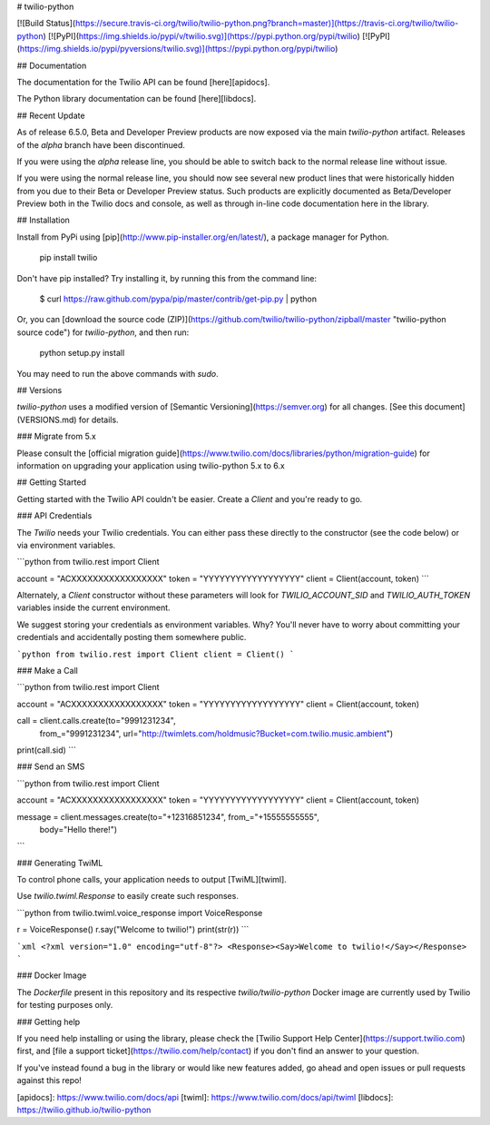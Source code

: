# twilio-python

[![Build Status](https://secure.travis-ci.org/twilio/twilio-python.png?branch=master)](https://travis-ci.org/twilio/twilio-python)
[![PyPI](https://img.shields.io/pypi/v/twilio.svg)](https://pypi.python.org/pypi/twilio)
[![PyPI](https://img.shields.io/pypi/pyversions/twilio.svg)](https://pypi.python.org/pypi/twilio)

## Documentation

The documentation for the Twilio API can be found [here][apidocs].

The Python library documentation can be found [here][libdocs].

## Recent Update

As of release 6.5.0, Beta and Developer Preview products are now exposed via
the main `twilio-python` artifact. Releases of the `alpha` branch have been
discontinued.

If you were using the `alpha` release line, you should be able to switch back
to the normal release line without issue.

If you were using the normal release line, you should now see several new
product lines that were historically hidden from you due to their Beta or
Developer Preview status. Such products are explicitly documented as
Beta/Developer Preview both in the Twilio docs and console, as well as through
in-line code documentation here in the library.

## Installation

Install from PyPi using [pip](http://www.pip-installer.org/en/latest/), a
package manager for Python.

    pip install twilio

Don't have pip installed? Try installing it, by running this from the command
line:

    $ curl https://raw.github.com/pypa/pip/master/contrib/get-pip.py | python

Or, you can [download the source code
(ZIP)](https://github.com/twilio/twilio-python/zipball/master "twilio-python
source code") for `twilio-python`, and then run:

    python setup.py install

You may need to run the above commands with `sudo`.

## Versions

`twilio-python` uses a modified version of [Semantic Versioning](https://semver.org) for all changes. [See this document](VERSIONS.md) for details.

### Migrate from 5.x

Please consult the [official migration guide](https://www.twilio.com/docs/libraries/python/migration-guide) for information on upgrading your application using twilio-python 5.x to 6.x

## Getting Started

Getting started with the Twilio API couldn't be easier. Create a
`Client` and you're ready to go.

### API Credentials

The `Twilio` needs your Twilio credentials. You can either pass these
directly to the constructor (see the code below) or via environment variables.

```python
from twilio.rest import Client

account = "ACXXXXXXXXXXXXXXXXX"
token = "YYYYYYYYYYYYYYYYYY"
client = Client(account, token)
```

Alternately, a `Client` constructor without these parameters will
look for `TWILIO_ACCOUNT_SID` and `TWILIO_AUTH_TOKEN` variables inside the
current environment.

We suggest storing your credentials as environment variables. Why? You'll never
have to worry about committing your credentials and accidentally posting them
somewhere public.


```python
from twilio.rest import Client
client = Client()
```

### Make a Call

```python
from twilio.rest import Client

account = "ACXXXXXXXXXXXXXXXXX"
token = "YYYYYYYYYYYYYYYYYY"
client = Client(account, token)

call = client.calls.create(to="9991231234",
                           from_="9991231234",
                           url="http://twimlets.com/holdmusic?Bucket=com.twilio.music.ambient")
print(call.sid)
```

### Send an SMS

```python
from twilio.rest import Client

account = "ACXXXXXXXXXXXXXXXXX"
token = "YYYYYYYYYYYYYYYYYY"
client = Client(account, token)

message = client.messages.create(to="+12316851234", from_="+15555555555",
                                 body="Hello there!")
```

### Generating TwiML

To control phone calls, your application needs to output [TwiML][twiml].

Use `twilio.twiml.Response` to easily create such responses.

```python
from twilio.twiml.voice_response import VoiceResponse

r = VoiceResponse()
r.say("Welcome to twilio!")
print(str(r))
```

```xml
<?xml version="1.0" encoding="utf-8"?>
<Response><Say>Welcome to twilio!</Say></Response>
```

### Docker Image

The `Dockerfile` present in this repository and its respective `twilio/twilio-python` Docker image are currently used by Twilio for testing purposes only.

### Getting help

If you need help installing or using the library, please check the [Twilio Support Help Center](https://support.twilio.com) first, and [file a support ticket](https://twilio.com/help/contact) if you don't find an answer to your question.

If you've instead found a bug in the library or would like new features added, go ahead and open issues or pull requests against this repo!

[apidocs]: https://www.twilio.com/docs/api
[twiml]: https://www.twilio.com/docs/api/twiml
[libdocs]: https://twilio.github.io/twilio-python


